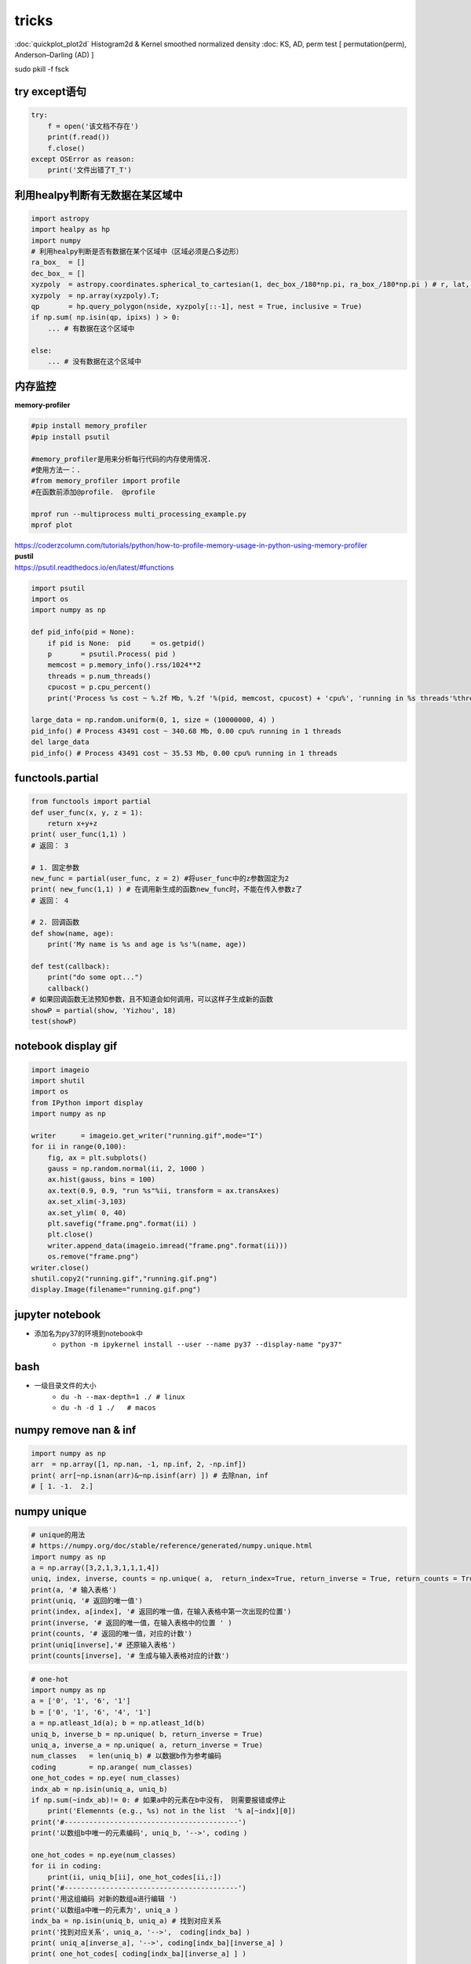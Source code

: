 tricks 
==========

:doc:`quickplot_plot2d` Histogram2d & Kernel smoothed normalized density
:doc: KS, AD, perm test [ permutation(perm), Anderson–Darling (AD) ]

sudo pkill -f fsck 

try except语句
^^^^^^^^^^^^^^^

.. code-block:: python

    try:
        f = open('该文档不存在')
        print(f.read())
        f.close()
    except OSError as reason:
        print('文件出错了T_T')

利用healpy判断有无数据在某区域中
^^^^^^^^^^^^^^^

.. code-block:: python 

    import astropy
    import healpy as hp
    import numpy 
    # 利用healpy判断是否有数据在某个区域中（区域必须是凸多边形）
    ra_box_  = [] 
    dec_box_ = []  
    xyzpoly  = astropy.coordinates.spherical_to_cartesian(1, dec_box_/180*np.pi, ra_box_/180*np.pi ) # r, lat, lon -> x, y, z
    xyzpoly  = np.array(xyzpoly).T; 
    qp       = hp.query_polygon(nside, xyzpoly[::-1], nest = True, inclusive = True) 
    if np.sum( np.isin(qp, ipixs) ) > 0:   
        ... # 有数据在这个区域中
        
    else:
        ... # 没有数据在这个区域中


内存监控
^^^^^^^^^^^^^^

| **memory-profiler** 

.. code-block:: python 

   #pip install memory_profiler
   #pip install psutil 

   #memory_profiler是用来分析每行代码的内存使用情况. 
   #使用方法一：. 
   #from memory_profiler import profile
   #在函数前添加@profile.  @profile

   mprof run --multiprocess multi_processing_example.py
   mprof plot

| https://coderzcolumn.com/tutorials/python/how-to-profile-memory-usage-in-python-using-memory-profiler

| **pustil**
| https://psutil.readthedocs.io/en/latest/#functions

.. code-block:: python 

    import psutil
    import os 
    import numpy as np 
    
    def pid_info(pid = None): 
        if pid is None:  pid     = os.getpid()
        p       = psutil.Process( pid )
        memcost = p.memory_info().rss/1024**2
        threads = p.num_threads()
        cpucost = p.cpu_percent()
        print('Process %s cost ~ %.2f Mb, %.2f '%(pid, memcost, cpucost) + 'cpu%', 'running in %s threads'%threads)
    
    large_data = np.random.uniform(0, 1, size = (10000000, 4) )
    pid_info() # Process 43491 cost ~ 340.68 Mb, 0.00 cpu% running in 1 threads
    del large_data
    pid_info() # Process 43491 cost ~ 35.53 Mb, 0.00 cpu% running in 1 threads

functools.partial
^^^^^^^^^^^^^^
.. code-block :: python

    from functools import partial 
    def user_func(x, y, z = 1): 
        return x+y+z
    print( user_func(1,1) )
    # 返回： 3
    
    # 1. 固定参数
    new_func = partial(user_func, z = 2) #将user_func中的z参数固定为2
    print( new_func(1,1) ) # 在调用新生成的函数new_func时，不能在传入参数z了
    # 返回： 4
    
    # 2. 回调函数 
    def show(name, age): 
        print('My name is %s and age is %s'%(name, age))
    
    def test(callback): 
        print("do some opt...") 
        callback()
    # 如果回调函数无法预知参数，且不知道会如何调用，可以这样子生成新的函数
    showP = partial(show, 'Yizhou', 18) 
    test(showP)

notebook display gif
^^^^^^^^^^^^

.. image :: images/running.gif.png

.. code-block :: python

    import imageio 
    import shutil 
    import os 
    from IPython import display
    import numpy as np 
    
    writer      = imageio.get_writer("running.gif",mode="I")
    for ii in range(0,100): 
        fig, ax = plt.subplots()
        gauss = np.random.normal(ii, 2, 1000 ) 
        ax.hist(gauss, bins = 100)
        ax.text(0.9, 0.9, "run %s"%ii, transform = ax.transAxes)
        ax.set_xlim(-3,103)
        ax.set_ylim( 0, 40)
        plt.savefig("frame.png".format(ii) )
        plt.close()
        writer.append_data(imageio.imread("frame.png".format(ii)))
        os.remove("frame.png") 
    writer.close()
    shutil.copy2("running.gif","running.gif.png")
    display.Image(filename="running.gif.png")

jupyter notebook
^^^^^^^^^^^^
- 添加名为py37的环境到notebook中
   - ``python -m ipykernel install --user --name py37 --display-name "py37"``


bash 
^^^^^^^^^^^^
- 一级目录文件的大小
   - ``du -h --max-depth=1 ./ # linux``
   - ``du -h -d 1 ./   # macos``

numpy remove nan & inf
^^^^^^^^^^^^

.. code-block :: python

   import numpy as np 
   arr  = np.array([1, np.nan, -1, np.inf, 2, -np.inf])
   print( arr[~np.isnan(arr)&~np.isinf(arr) ]) # 去除nan, inf
   # [ 1. -1.  2.]

numpy unique
^^^^^^^^^^^^

.. code-block :: python
 
   # unique的用法
   # https://numpy.org/doc/stable/reference/generated/numpy.unique.html
   import numpy as np
   a = np.array([3,2,1,3,1,1,1,4])
   uniq, index, inverse, counts = np.unique( a,  return_index=True, return_inverse = True, return_counts = True )
   print(a, '# 输入表格') 
   print(uniq, '# 返回的唯一值') 
   print(index, a[index], '# 返回的唯一值，在输入表格中第一次出现的位置')
   print(inverse, '# 返回的唯一值，在输入表格中的位置 ' )
   print(counts, '# 返回的唯一值，对应的计数')
   print(uniq[inverse],'# 还原输入表格') 
   print(counts[inverse], '# 生成与输入表格对应的计数')

.. code-block :: python

    # one-hot 
    import numpy as np
    a = ['0', '1', '6', '1'] 
    b = ['0', '1', '6', '4', '1'] 
    a = np.atleast_1d(a); b = np.atleast_1d(b)  
    uniq_b, inverse_b = np.unique( b, return_inverse = True)
    uniq_a, inverse_a = np.unique( a, return_inverse = True)
    num_classes   = len(uniq_b) # 以数据b作为参考编码
    coding        = np.arange( num_classes) 
    one_hot_codes = np.eye( num_classes) 
    indx_ab = np.isin(uniq_a, uniq_b)
    if np.sum(~indx_ab)!= 0: # 如果a中的元素在b中没有， 则需要报错或停止 
        print('Elemennts (e.g., %s) not in the list  '% a[~indx][0])  
    print('#------------------------------------------')    
    print('以数组b中唯一的元素编码', uniq_b, '-->', coding )
    
    one_hot_codes = np.eye(num_classes)
    for ii in coding: 
        print(ii, uniq_b[ii], one_hot_codes[ii,:]) 
    print('#------------------------------------------')    
    print('用这组编码 对新的数组a进行编辑 ')
    print('以数组a中唯一的元素为', uniq_a ) 
    indx_ba = np.isin(uniq_b, uniq_a) # 找到对应关系
    print('找到对应关系', uniq_a, '-->',  coding[indx_ba] ) 
    print( uniq_a[inverse_a], '-->', coding[indx_ba][inverse_a] ) 
    print( one_hot_codes[ coding[indx_ba][inverse_a] ] )
    
    for ii in coding[indx_ba][inverse_a]: 
        print(ii, uniq_b[ii], one_hot_codes[ii,:])  
    print('#------------------------------------------') 

    >>> #------------------------------------------
    >>> 以数组b中唯一的元素编码 ['0' '1' '4' '6'] --> [0 1 2 3]
    >>> 0 0 [1. 0. 0. 0.]
    >>> 1 1 [0. 1. 0. 0.]
    >>> 2 4 [0. 0. 1. 0.]
    >>> 3 6 [0. 0. 0. 1.]
    >>> #------------------------------------------
    >>> 用这组编码 对新的数组a进行编辑 
    >>> 以数组a中唯一的元素为 ['0' '1' '6']
    >>> 找到对应关系 ['0' '1' '6'] --> [0 1 3]
    >>> ['0' '1' '6' '1'] --> [0 1 3 1]
    >>> [[1. 0. 0. 0.]
    >>>  [0. 1. 0. 0.]
    >>>  [0. 0. 0. 1.]
    >>>  [0. 1. 0. 0.]]
    >>> #------------------------------------------
    >>> 0 0 [1. 0. 0. 0.]
    >>> 1 1 [0. 1. 0. 0.]
    >>> 3 6 [0. 0. 0. 1.]
    >>> 1 1 [0. 1. 0. 0.]
    >>> #------------------------------------------


numpy split 
^^^^^^^^^^^^^^^^^^

.. code-block :: python

    aaa = np.array([1,2,3,4,5,6,7,8])
    bbb = np.cumsum([2, 3, 2, 2]) # 总数对不上也可以
    print( bbb )
    print( np.split(aaa, bbb) ) 
    #>>> [2 5 7 9]
    #>>> [array([1, 2]), array([3, 4, 5]), array([6, 7]), array([8]), array([], dtype=int64)]

astropy table (write, rename_columns)
^^^^^^^^^^^^^^^^^^^^

.. code-block :: python

    import numpy as np 
    from astropy.table import Table, vstack, hstack 
    t1 = Table(); t1['col1'] = np.random.uniform(0,1,2)  
    t2 = Table(); t2['col1'] = np.random.uniform(0,1,2)  
    t_left  = vstack([t1, t2]) 
    t1 = Table(); t1['col2'] = np.random.normal(0,1,2)  
    t2 = Table(); t2['col2'] = np.random.normal(0,1,2)  
    t_right = vstack([t1, t2]) 
    t = hstack([t_left, t_right])
    print(t.colnames)
    t.rename_columns(t.colnames, ['1', '2'])
    print(t)
    t.remove_row(1)
    print(t)

    # data = Table.from_pandas(df)
    t.write('output.csv', format = 'ascii.fixed_width', delimiter = None,  overwrite=True)
    t.write('output.fits', overwrite=True)

astropy cosmology 
^^^^^^^^^^^^^^^^^^^^


